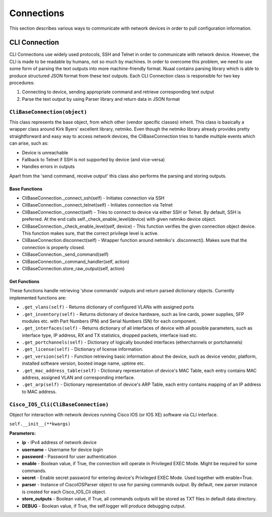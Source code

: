 ===========
Connections
===========


This section describes various ways to communicate with network devices in order to pull configuration information.

**************
CLI Connection
**************
CLI Connections use widely used protocols, SSH and Telnet in order to communicate with network device. However, the CLI is made to be readable by humans, not so much by machines. In order to overcome this problem, we need to use some form of parsing the text outputs into more machine-friendly format. Nuaal contains parsing library which is able to produce structured JSON format from these text outputs. Each CLI Connection class is responsible for two key procedures:

1. Connecting to device, sending appropriate command and retrieve corresponding text output
2. Parse the text output by using Parser library and return data in JSON format

``CliBaseConnection(object)``
=============================

This class represents the base object, from which other (vendor specific classes) inherit. This class is basically a wrapper class around Kirk Byers' excellent library, netmiko. Even though the netmiko library already provides pretty straightforward and easy way to access network devices, the CliBaseConnection tries to handle multiple events which can arise, such as:

- Device is unreachable
- Fallback to Telnet if SSH is not supported by device (and vice-versa)
- Handles errors in outputs

Apart from the 'send command, receive output'  this class also performs the parsing and storing outputs.

Base Functions
--------------

- CliBaseConnection._connect_ssh(self) - Initiates connection via SSH
- CliBaseConnection._connect_telnet(self) - Initiates connection via Telnet
- CliBaseConnection._connect(self) - Tries to connect to device via either SSH or Telnet. By default, SSH is preferred. At the end calls self._check_enable_level(device) with given netmiko device object.
- CliBaseConnection._check_enable_level(self, device) - This function verifies the given connection object device. This function makes sure, that the correct privilege level is active.
- CliBaseConnection.disconnect(self) - Wrapper function around netmiko's .disconnect(). Makes sure that the connection is properly closed.
- CliBaseConnection._send_command(self)
- CliBaseConnection._command_handler(self, action)
- CliBaseConnection.store_raw_output(self, action)

Get Functions
-------------
These functions handle retrieving 'show commands' outputs and return parsed dictionary objects. Currently implemented functions are:

- ``.get_vlans(self)`` - Returns dictionary of configured VLANs with assigned ports
- ``.get_inventory(self)`` - Returns dictionary of device hardware, such as line cards, power supplies, SFP modules etc. with Part Numbers (PN) and Serial Numbers (SN) for each component.
- ``.get_interfaces(self)`` - Returns dictionary of all interfaces of device with all possible parameters, such as interface type, IP address, RX and TX statistics, dropped packets, interface load etc.
- ``.get_portchannels(self)`` - Dictionary of logically bounded interfaces (etherchannels or portchannels)
- ``.get_license(self)`` - Dictionary of license information.
- ``.get_version(self)`` - Function retrieving basic information about the device, such as device vendor, platform, installed software version, booted image name, uptime etc.
- ``.get_mac_address_table(self)`` - Dictionary representation of device's MAC Table, each entry contains MAC address, assigned VLAN and corresponding interface.
- ``.get_arp(self)`` - Dictionary representation of device's ARP Table, each entry contains mapping of an IP address to MAC address.

``Cisco_IOS_Cli(CliBaseConnection)``
====================================

Object for interaction with network devices running Cisco IOS (or IOS XE) software via CLI interface.

``self.__init__(**kwargs)``

**Parameters:**

- **ip** - IPv4 address of network device
- **username** - Username for device login
- **password** - Password for user authentication
- **enable** - Boolean value, if True, the connection will operate in Privileged EXEC Mode. Might be required for some commands.
- **secret** - Enable secret password for entering device's Privileged EXEC Mode. Used together with enable=True.
- **parser** - Instance of CiscoIOSParser object to use for parsing commands output. By default, new parser instance is created for each Cisco_IOS_Cli object.
- **store_outputs** - Boolean value, if True, all commands outputs will be stored as TXT files in default data directory.
- **DEBUG** - Boolean value, if True, the self.logger will produce debugging output.
